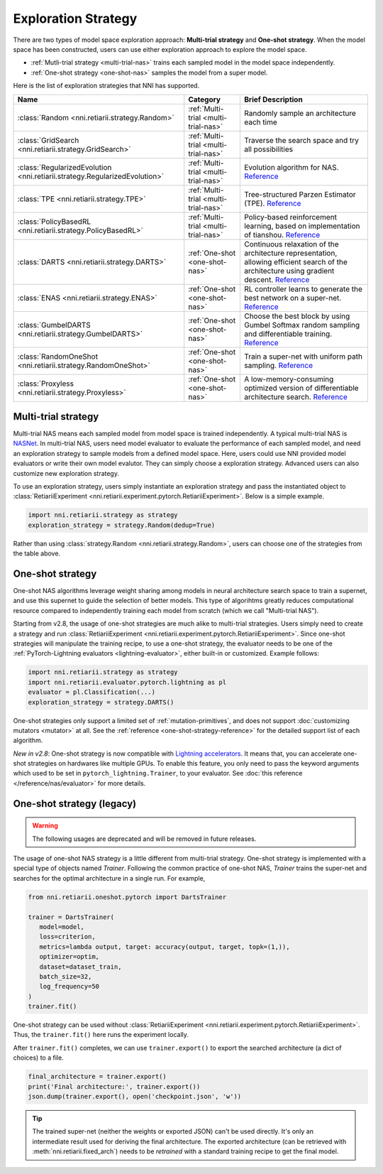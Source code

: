 Exploration Strategy
====================

There are two types of model space exploration approach: **Multi-trial strategy** and **One-shot strategy**. When the model space has been constructed, users can use either exploration approach to explore the model space. 

* :ref:`Mutli-trial strategy <multi-trial-nas>` trains each sampled model in the model space independently.
* :ref:`One-shot strategy <one-shot-nas>` samples the model from a super model.

Here is the list of exploration strategies that NNI has supported.

.. list-table::
   :header-rows: 1
   :widths: auto

   * - Name
     - Category
     - Brief Description
   * - :class:`Random <nni.retiarii.strategy.Random>`
     - :ref:`Multi-trial <multi-trial-nas>`
     - Randomly sample an architecture each time
   * - :class:`GridSearch <nni.retiarii.strategy.GridSearch>`
     - :ref:`Multi-trial <multi-trial-nas>`
     - Traverse the search space and try all possibilities
   * - :class:`RegularizedEvolution <nni.retiarii.strategy.RegularizedEvolution>`
     - :ref:`Multi-trial <multi-trial-nas>`
     - Evolution algorithm for NAS. `Reference <https://arxiv.org/abs/1802.01548>`__
   * - :class:`TPE <nni.retiarii.strategy.TPE>`
     - :ref:`Multi-trial <multi-trial-nas>`
     - Tree-structured Parzen Estimator (TPE). `Reference <https://papers.nips.cc/paper/4443-algorithms-for-hyper-parameter-optimization.pdf>`__
   * - :class:`PolicyBasedRL <nni.retiarii.strategy.PolicyBasedRL>`
     - :ref:`Multi-trial <multi-trial-nas>`
     - Policy-based reinforcement learning, based on implementation of tianshou. `Reference <https://arxiv.org/abs/1611.01578>`__
   * - :class:`DARTS <nni.retiarii.strategy.DARTS>`
     - :ref:`One-shot <one-shot-nas>`
     - Continuous relaxation of the architecture representation, allowing efficient search of the architecture using gradient descent. `Reference <https://arxiv.org/abs/1806.09055>`__
   * - :class:`ENAS <nni.retiarii.strategy.ENAS>`
     - :ref:`One-shot <one-shot-nas>`
     - RL controller learns to generate the best network on a super-net. `Reference <https://arxiv.org/abs/1802.03268>`__
   * - :class:`GumbelDARTS <nni.retiarii.strategy.GumbelDARTS>`
     - :ref:`One-shot <one-shot-nas>`
     - Choose the best block by using Gumbel Softmax random sampling and differentiable training. `Reference <https://arxiv.org/abs/1812.03443>`__
   * - :class:`RandomOneShot <nni.retiarii.strategy.RandomOneShot>`
     - :ref:`One-shot <one-shot-nas>`
     - Train a super-net with uniform path sampling. `Reference <https://arxiv.org/abs/1904.00420>`__
   * - :class:`Proxyless <nni.retiarii.strategy.Proxyless>`
     - :ref:`One-shot <one-shot-nas>`
     - A low-memory-consuming optimized version of differentiable architecture search. `Reference <https://arxiv.org/abs/1812.00332>`__

.. _multi-trial-nas:

Multi-trial strategy
--------------------

Multi-trial NAS means each sampled model from model space is trained independently. A typical multi-trial NAS is `NASNet <https://arxiv.org/abs/1707.07012>`__. In multi-trial NAS, users need model evaluator to evaluate the performance of each sampled model, and need an exploration strategy to sample models from a defined model space. Here, users could use NNI provided model evaluators or write their own model evalutor. They can simply choose a exploration strategy. Advanced users can also customize new exploration strategy.

To use an exploration strategy, users simply instantiate an exploration strategy and pass the instantiated object to :class:`RetiariiExperiment <nni.retiarii.experiment.pytorch.RetiariiExperiment>`. Below is a simple example.

.. code-block:: python

   import nni.retiarii.strategy as strategy
   exploration_strategy = strategy.Random(dedup=True)

Rather than using :class:`strategy.Random <nni.retiarii.strategy.Random>`, users can choose one of the strategies from the table above.

.. _one-shot-nas:

One-shot strategy
-----------------

One-shot NAS algorithms leverage weight sharing among models in neural architecture search space to train a supernet, and use this supernet to guide the selection of better models. This type of algorihtms greatly reduces computational resource compared to independently training each model from scratch (which we call "Multi-trial NAS").

Starting from v2.8, the usage of one-shot strategies are much alike to multi-trial strategies. Users simply need to create a strategy and run :class:`RetiariiExperiment <nni.retiarii.experiment.pytorch.RetiariiExperiment>`. Since one-shot strategies will manipulate the training recipe, to use a one-shot strategy, the evaluator needs to be one of the :ref:`PyTorch-Lightning evaluators <lightning-evaluator>`, either built-in or customized. Example follows:

.. code-block:: python

   import nni.retiarii.strategy as strategy
   import nni.retiarii.evaluator.pytorch.lightning as pl
   evaluator = pl.Classification(...)
   exploration_strategy = strategy.DARTS()

One-shot strategies only support a limited set of :ref:`mutation-primitives`, and does not support :doc:`customizing mutators <mutator>` at all. See the :ref:`reference <one-shot-strategy-reference>` for the detailed support list of each algorithm.

*New in v2.8*: One-shot strategy is now compatible with `Lightning accelerators <https://pytorch-lightning.readthedocs.io/en/stable/accelerators/gpu.html>`__. It means that, you can accelerate one-shot strategies on hardwares like multiple GPUs. To enable this feature, you only need to pass the keyword arguments which used to be set in ``pytorch_lightning.Trainer``, to your evaluator. See :doc:`this reference </reference/nas/evaluator>` for more details.

One-shot strategy (legacy)
--------------------------

.. warning:: The following usages are deprecated and will be removed in future releases.

The usage of one-shot NAS strategy is a little different from multi-trial strategy. One-shot strategy is implemented with a special type of objects named *Trainer*. Following the common practice of one-shot NAS, *Trainer* trains the super-net and searches for the optimal architecture in a single run. For example,

.. code-block:: python

   from nni.retiarii.oneshot.pytorch import DartsTrainer

   trainer = DartsTrainer(
      model=model,
      loss=criterion,
      metrics=lambda output, target: accuracy(output, target, topk=(1,)),
      optimizer=optim,
      dataset=dataset_train,
      batch_size=32,
      log_frequency=50
   )
   trainer.fit()

One-shot strategy can be used without :class:`RetiariiExperiment <nni.retiarii.experiment.pytorch.RetiariiExperiment>`. Thus, the ``trainer.fit()`` here runs the experiment locally.

After ``trainer.fit()`` completes, we can use ``trainer.export()`` to export the searched architecture (a dict of choices) to a file.

.. code-block:: python

   final_architecture = trainer.export()
   print('Final architecture:', trainer.export())
   json.dump(trainer.export(), open('checkpoint.json', 'w'))

.. tip:: The trained super-net (neither the weights or exported JSON) can't be used directly. It's only an intermediate result used for deriving the final architecture. The exported architecture (can be retrieved with :meth:`nni.retiarii.fixed_arch`) needs to be *retrained* with a standard training recipe to get the final model.
